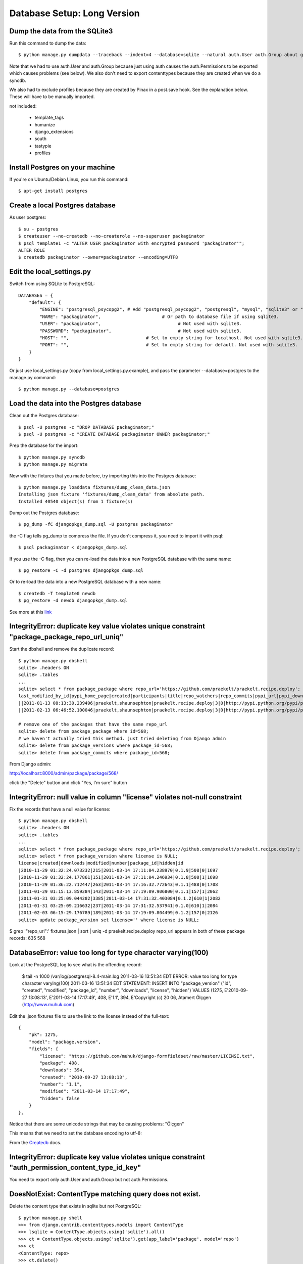 ============================
Database Setup: Long Version
============================

Dump the data from the SQLite3
------------------------------

Run this command to dump the data::

    $ python manage.py dumpdata --traceback --indent=4 --database=sqlite --natural auth.User auth.Group about grid homepage package searchv1 apiv1 feeds admin sites messages flatpages notification staticfiles mailer uni_form django_openid ajax_validation timezones emailconfirmation announcements pagination idios django_sorting flatblocks account signup_codes analytics south > fixtures/dump_clean_data.json
    
Note that we had to use auth.User and auth.Group because just using auth causes the auth.Permissions to be exported which causes problems (see below). We also don't need to export contenttypes because they are created when we do a syncdb.

We also had to exclude profiles because they are created by Pinax in a post.save hook. See the explanation below. These will have to be manually imported.

not included:

 * template_tags
 * humanize
 * django_extensions
 * south
 * tastypie
 * profiles
 
Install Postgres on your machine
--------------------------------

If you're on Ubuntu/Debian Linux, you run this command::
    
    $ apt-get install postgres
    
Create a local Postgres database
--------------------------------

As user postgres::

     $ su - postgres    
     $ createuser --no-createdb --no-createrole --no-superuser packaginator
     $ psql template1 -c "ALTER USER packaginator with encrypted password 'packaginator'";
     ALTER ROLE
     $ createdb packaginator --owner=packaginator --encoding=UTF8

Edit the local_settings.py
--------------------------

Switch from using SQLite to PostgreSQL::

     DATABASES = {
         "default": {
             "ENGINE": "postgresql_psycopg2", # Add "postgresql_psycopg2", "postgresql", "mysql", "sqlite3" or "oracle".
             "NAME": "packaginator",                       # Or path to database file if using sqlite3.
             "USER": "packaginator",                             # Not used with sqlite3.
             "PASSWORD": "packaginator",                         # Not used with sqlite3.
             "HOST": "",                             # Set to empty string for localhost. Not used with sqlite3.
             "PORT": "",                             # Set to empty string for default. Not used with sqlite3.
         }
     }

Or just use local_settings.py (copy from local_settings.py.example), and pass the parameter --database=postgres to the manage.py command::

    $ python manage.py --database=postgres

Load the data into the Postgres database
----------------------------------------

Clean out the Postgres database::

    $ psql -U postgres -c "DROP DATABASE packaginator;"
    $ psql -U postgres -c "CREATE DATABASE packaginator OWNER packaginator;"

Prep the database for the import::

    $ python manage.py syncdb
    $ python manage.py migrate

Now with the fixtures that you made before, try importing this into the Postgres database::

    $ python manage.py loaddata fixtures/dump_clean_data.json
    Installing json fixture 'fixtures/dump_clean_data' from absolute path.
    Installed 40540 object(s) from 1 fixture(s)

Dump out the Postgres database::

    $ pg_dump -fC djangopkgs_dump.sql -U postgres packaginator
    
the -C flag tells pg_dump to compress the file. If you don't compress it, you need to import it with psql::

    $ psql packaginator < djangopkgs_dump.sql
    
If you use the -C flag, then you can re-load the data into a new PostgreSQL database with the same name::

    $ pg_restore -C -d postgres djangopkgs_dump.sql
    
Or to re-load the data into a new PostgreSQL database with a new name::

    $ createdb -T template0 newdb
    $ pg_restore -d newdb djangopkgs_dump.sql
    
See more at this `link <http://www.postgresql.org/docs/8.4/static/app-pgrestore.html>`_
    
IntegrityError: duplicate key value violates unique constraint "package_package_repo_url_uniq"
----------------------------------------------------------------------------------------------

Start the dbshell and remove the duplicate record::

    $ python manage.py dbshell
    sqlite> .headers ON
    sqlite> .tables
    ...
    sqlite> select * from package_package where repo_url='https://github.com/praekelt/praekelt.recipe.deploy';
    last_modified_by_id|pypi_home_page|created|participants|title|repo_watchers|repo_commits|pypi_url|pypi_downloads|repo_url|modified|id|created_by_id|category_id|repo_forks|slug|repo_description
    ||2011-01-13 08:13:30.239496|praekelt,shaunsephton|praekelt.recipe.deploy|3|0|http://pypi.python.org/pypi/praekelt.recipe.deploy|510|https://github.com/praekelt/praekelt.recipe.deploy|2011-03-14 17:34:56.461810|568||4|1|praekelt-recipe-deploy|Buildout recipe making versioned remote deploys trivial.
    ||2011-02-13 06:46:52.100046|praekelt,shaunsephton|praekelt.recipe.deploy|3|0|http://pypi.python.org/pypi/praekelt.recipe.deploy|510|https://github.com/praekelt/praekelt.recipe.deploy|2011-03-14 17:34:59.806729|635||4|1|praekeltrecipedeploy|Buildout recipe making versioned remote deploys trivial.

    # remove one of the packages that have the same repo_url
    sqlite> delete from package_package where id=568;
    # we haven't actually tried this method. just tried deleting from Django admin
    sqlite> delete from package_versions where package_id=568;
    sqlite> delete from package_commits where package_id=568;

From Django admin:

http://localhost:8000/admin/package/package/568/

click the "Delete" button
and click "Yes, I'm sure" button

IntegrityError: null value in column "license" violates not-null constraint
---------------------------------------------------------------------------

Fix the records that have a null value for license::

    $ python manage.py dbshell
    sqlite> .headers ON
    sqlite> .tables
    ...
    sqlite> select * from package_package where repo_url='https://github.com/praekelt/praekelt.recipe.deploy';
    sqlite> select * from package_version where license is NULL;
    license|created|downloads|modified|number|package_id|hidden|id
    |2010-11-29 01:32:24.073232|215|2011-03-14 17:11:04.238970|0.1.9|508|0|1697
    |2010-11-29 01:32:24.177861|151|2011-03-14 17:11:04.246934|0.1.8|508|1|1698
    |2010-11-29 01:36:22.712447|263|2011-03-14 17:16:32.772643|0.1.1|488|0|1708
    |2011-01-29 01:15:13.859284|143|2011-03-14 17:19:09.906800|0.1.1|157|1|2062
    |2011-01-31 03:25:09.044282|3385|2011-03-14 17:31:32.403084|0.1.2|610|1|2082
    |2011-01-31 03:25:09.216632|237|2011-03-14 17:31:32.537941|0.1.0|610|1|2084
    |2011-02-03 06:15:29.176789|189|2011-03-14 17:19:09.804499|0.1.2|157|0|2126
    sqlite> update package_version set license='' where license is NULL;

$ grep '"repo_url":' fixtures.json | sort | uniq -d
praekelt.recipe.deploy repo_url appears in both of these package records:
635
568


DatabaseError: value too long for type character varying(100)
-------------------------------------------------------------

Look at the PostgreSQL log to see what is the offending record:

    $ tail -n 1000 /var/log/postgresql-8.4-main.log
    2011-03-16 13:51:34 EDT ERROR:  value too long for type character varying(100)
    2011-03-16 13:51:34 EDT STATEMENT:  INSERT INTO "package_version" ("id", "created", 
    "modified", "package_id", "number", "downloads", "license", "hidden") VALUES (1275, 
    E'2010-09-27 13:08:13', E'2011-03-14 17:17:49', 408, E'1.1', 394, E'Copyright (c) 20
    06, Atamert Ölçgen (http://www.muhuk.com)
    
Edit the .json fixtures file to use the link to the license instead of the full-text::

    {
        "pk": 1275,
        "model": "package.version",
        "fields": {
            "license": "https://github.com/muhuk/django-formfieldset/raw/master/LICENSE.txt",
            "package": 408,
            "downloads": 394,
            "created": "2010-09-27 13:08:13",
            "number": "1.1",
            "modified": "2011-03-14 17:17:49",
            "hidden": false
        }
    },


Notice that there are some unicode strings that may be causing problems: "Ölçgen"

This means that we need to set the database encoding to utf-8:

From the `Createdb <http://www.postgresql.org/docs/8.4/static/app-createdb.html>`_ docs.

IntegrityError: duplicate key value violates unique constraint "auth_permission_content_type_id_key"
----------------------------------------------------------------------------------------------------

You need to export only auth.User and auth.Group but not auth.Permissions.

DoesNotExist: ContentType matching query does not exist.
---------------------------------------------------------

Delete the content type that exists in sqlite but not PostgreSQL::

    $ python manage.py shell
    >>> from django.contrib.contenttypes.models import ContentType
    >>> lsqlite = ContentType.objects.using('sqlite').all()
    >>> ct = ContentType.objects.using('sqlite').get(app_label='package', model='repo')
    >>> ct
    <ContentType: repo>
    >>> ct.delete()
    

IntegrityError: duplicate key value violates unique constraint "account_account_user_id_key"
--------------------------------------------------------------------------------------------

In pinax/apps/account/models.py::

    def create_account(sender, instance=None, **kwargs):
        if instance is None:
            return
        account, created = Account.objects.get_or_create(user=instance)

Comment out the following line::

    #post_save.connect(create_account, sender=User)

And in idios/models.py::

def create_profile(sender, instance=None, **kwargs):
    if instance is None:
        return
    profile, created = get_profile_model().objects.get_or_create(user=instance)

Comment out the following line::

    #post_save.connect(create_profile, sender=User)

IntegrityError: duplicate key value violates unique constraint django_content_type_app_label_key
------------------------------------------------------------------------------------------------

According to this 
`StackOverflow discussion <http://stackoverflow.com/questions/2323515/how-to-completely-dump-the-data-for-django-cms>`_, you need to run these commands::

    $ psql -U postgres packaginator

    packaginator=# delete from auth_group_permissions; 
    packaginator=# delete from auth_permission; 
    packaginator=# delete from django_admin_log; 
    packaginator=# delete from reversion_version;
    packaginator=# delete from reversion_version;
    DELETE 1
    packaginator=# delete from django_content_type;
    DELETE 47

See all the encoding types here:
http://www.postgresql.org/docs/8.4/static/multibyte.html#MULTIBYTE-CHARSET-SUPPORTED


/site_media/static/ /media/
/site_media/static/pinax/ {SITE_PACKAGES}/pinax/media/default/pinax/
/site_media/static/uni_form/ {SITE_PACKAGES}/uni_form/media/uni_form/
